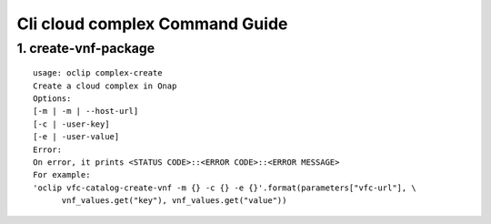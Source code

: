 Cli cloud complex Command Guide
===============================

1. create-vnf-package
---------------------

::

    usage: oclip complex-create
    Create a cloud complex in Onap
    Options:
    [-m | -m | --host-url]
    [-c | -user-key]
    [-e | -user-value]
    Error:
    On error, it prints <STATUS CODE>::<ERROR CODE>::<ERROR MESSAGE>
    For example:
    'oclip vfc-catalog-create-vnf -m {} -c {} -e {}'.format(parameters["vfc-url"], \
          vnf_values.get("key"), vnf_values.get("value"))